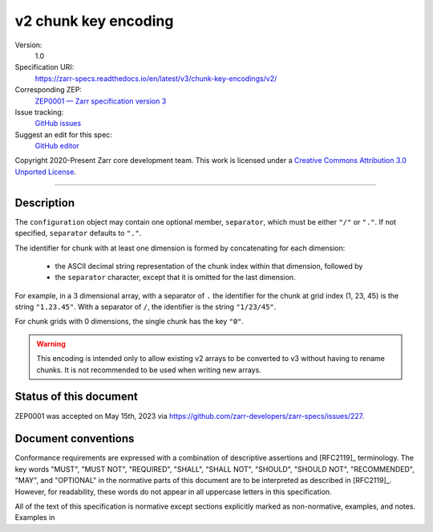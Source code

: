.. _v2-chunkkeyencoding:

=====================
v2 chunk key encoding
=====================

Version:
    1.0
Specification URI:
    https://zarr-specs.readthedocs.io/en/latest/v3/chunk-key-encodings/v2/
Corresponding ZEP:
    `ZEP0001 — Zarr specification version 3 <https://zarr.dev/zeps/draft/ZEP0001.html>`_
Issue tracking:
    `GitHub issues <https://github.com/zarr-developers/zarr-specs/labels/chunk-grid>`_
Suggest an edit for this spec:
    `GitHub editor <https://github.com/zarr-developers/zarr-specs/blob/main/docs/v3/chunk-key-encodings/v2/index.rst>`_

Copyright 2020-Present Zarr core development team. This work
is licensed under a `Creative Commons Attribution 3.0 Unported License
<https://creativecommons.org/licenses/by/3.0/>`_.

----

Description
===========

The ``configuration`` object may contain one optional member,
``separator``, which must be either ``"/"`` or ``"."``.  If not specified,
``separator`` defaults to ``"."``.

The identifier for chunk with at least one dimension is formed by
concatenating for each dimension:

 - the ASCII decimal string representation of the chunk index within that
   dimension, followed by

 - the ``separator`` character, except that it is omitted for the last
   dimension.

For example, in a 3 dimensional array, with a separator of ``.`` the identifier
for the chunk at grid index (1, 23, 45) is the string ``"1.23.45"``.  With a
separator of ``/``, the identifier is the string ``"1/23/45"``.

For chunk grids with 0 dimensions, the single chunk has the key ``"0"``.

.. warning::

    This encoding is intended only to allow existing v2 arrays to be
    converted to v3 without having to rename chunks.  It is not recommended
    to be used when writing new arrays.


Status of this document
=======================

ZEP0001 was accepted on May 15th, 2023 via https://github.com/zarr-developers/zarr-specs/issues/227.


Document conventions
====================

Conformance requirements are expressed with a combination of
descriptive assertions and [RFC2119]_ terminology. The key words
"MUST", "MUST NOT", "REQUIRED", "SHALL", "SHALL NOT", "SHOULD",
"SHOULD NOT", "RECOMMENDED", "MAY", and "OPTIONAL" in the normative
parts of this document are to be interpreted as described in
[RFC2119]_. However, for readability, these words do not appear in all
uppercase letters in this specification.

All of the text of this specification is normative except sections
explicitly marked as non-normative, examples, and notes. Examples in
